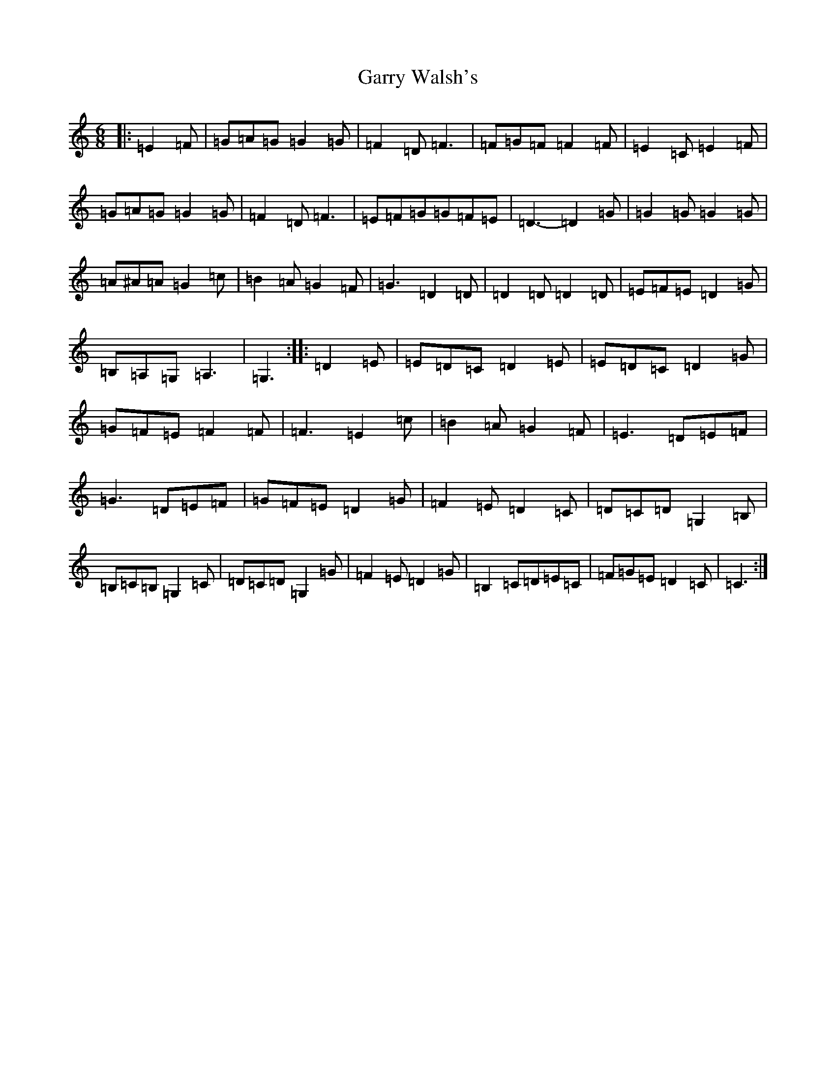 X: 14789
T: Garry Walsh's
S: https://thesession.org/tunes/10573#setting10573
R: jig
M:6/8
L:1/8
K: C Major
|:=E2=F|=G=A=G=G2=G|=F2=D=F3|=F=G=F=F2=F|=E2=C=E2=F|=G=A=G=G2=G|=F2=D=F3|=E=F=G=G=F=E|=D3-=D2=G|=G2=G=G2=G|=A^A=A=G2=c|=B2=A=G2=F|=G3=D2=D|=D2=D=D2=D|=E=F=E=D2=G|=B,=A,=G,=A,3|=G,3:||:=D2=E|=E=D=C=D2=E|=E=D=C=D2=G|=G=F=E=F2=F|=F3=E2=c|=B2=A=G2=F|=E3=D=E=F|=G3=D=E=F|=G=F=E=D2=G|=F2=E=D2=C|=D=C=D=G,2=B,|=B,=C=B,=G,2=C|=D=C=D=G,2=G|=F2=E=D2=G|=B,2=C=D=E=C|=F=G=E=D2=C|=C3:|
